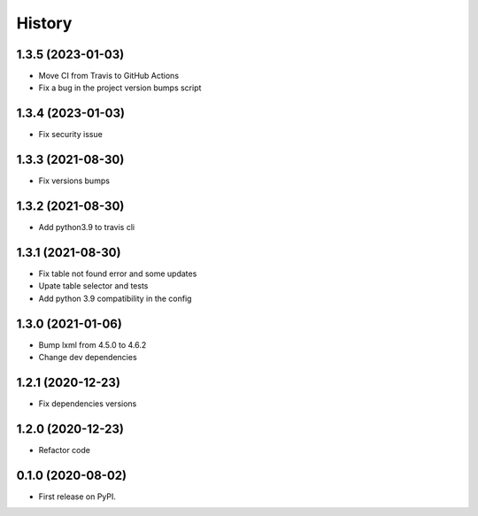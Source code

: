 =======
History
=======

1.3.5 (2023-01-03)
------------------

* Move CI from Travis to GitHub Actions
* Fix a bug in the project version bumps script

1.3.4 (2023-01-03)
------------------

* Fix security issue

1.3.3 (2021-08-30)
------------------

* Fix versions bumps

1.3.2 (2021-08-30)
------------------

* Add python3.9 to travis cli

1.3.1 (2021-08-30)
------------------

* Fix table not found error and some updates

* Upate table selector and tests

* Add python 3.9 compatibility in the config

1.3.0 (2021-01-06)
------------------

* Bump lxml from 4.5.0 to 4.6.2

* Change dev dependencies

1.2.1 (2020-12-23)
------------------

* Fix dependencies versions

1.2.0 (2020-12-23)
------------------

* Refactor code

0.1.0 (2020-08-02)
------------------

* First release on PyPI.
